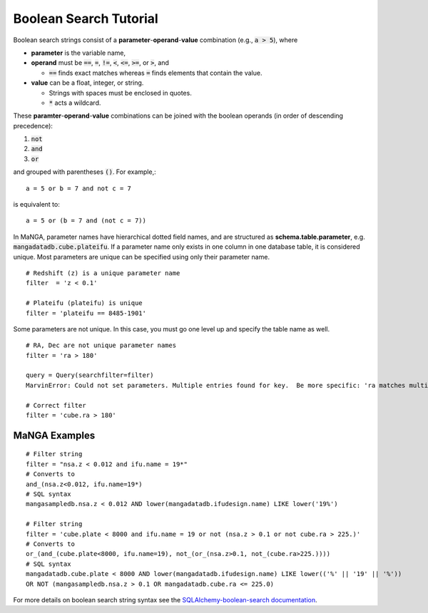 
.. _marvin-sqlboolean:

Boolean Search Tutorial
=======================

Boolean search strings consist of a **parameter**-**operand**-**value** combination
(e.g., :code:`a > 5`), where

* **parameter** is the variable name,

* **operand** must be  :code:`==`, :code:`=`, :code:`!=`, :code:`<`,
  :code:`<=`, :code:`>=`, or :code:`>`, and

  * :code:`==` finds exact matches whereas :code:`=` finds elements that contain
    the value.

* **value** can be a float, integer, or string.

  * Strings with spaces must be enclosed in quotes.

  * :code:`*` acts a wildcard.

These **paramter**-**operand**-**value** combinations can be joined with the
boolean operands (in order of descending precedence):

1. :code:`not`
2. :code:`and`
3. :code:`or`

and grouped with parentheses :code:`()`. For example,::

    a = 5 or b = 7 and not c = 7

is equivalent to::

    a = 5 or (b = 7 and (not c = 7))

In MaNGA, parameter names have hierarchical dotted field names, and are structured as **schema.table.parameter**, e.g. :code:`mangadatadb.cube.plateifu`.  If a parameter name only exists in one column in one database table, it is considered unique.  Most parameters are unique can be specified using only their parameter name.

::

    # Redshift (z) is a unique parameter name
    filter  = 'z < 0.1'

    # Plateifu (plateifu) is unique
    filter = 'plateifu == 8485-1901'

Some parameters are not unique.  In this case, you must go one level up and specify the table name as well.

::

    # RA, Dec are not unique parameter names
    filter = 'ra > 180'

    query = Query(searchfilter=filter)
    MarvinError: Could not set parameters. Multiple entries found for key.  Be more specific: 'ra matches multiple parameters in the lookup table: mangasampledb.nsa.ra, mangadatadb.cube.ra'.

    # Correct filter
    filter = 'cube.ra > 180'

.. _marvin-filter-examples:

MaNGA Examples
--------------
::

    # Filter string
    filter = "nsa.z < 0.012 and ifu.name = 19*"
    # Converts to
    and_(nsa.z<0.012, ifu.name=19*)
    # SQL syntax
    mangasampledb.nsa.z < 0.012 AND lower(mangadatadb.ifudesign.name) LIKE lower('19%')

    # Filter string
    filter = 'cube.plate < 8000 and ifu.name = 19 or not (nsa.z > 0.1 or not cube.ra > 225.)'
    # Converts to
    or_(and_(cube.plate<8000, ifu.name=19), not_(or_(nsa.z>0.1, not_(cube.ra>225.))))
    # SQL syntax
    mangadatadb.cube.plate < 8000 AND lower(mangadatadb.ifudesign.name) LIKE lower(('%' || '19' || '%'))
    OR NOT (mangasampledb.nsa.z > 0.1 OR mangadatadb.cube.ra <= 225.0)


For more details on boolean search string syntax see the
`SQLAlchemy-boolean-search documentation
<http://sqlalchemy-boolean-search.readthedocs.io/en/latest/>`_.
